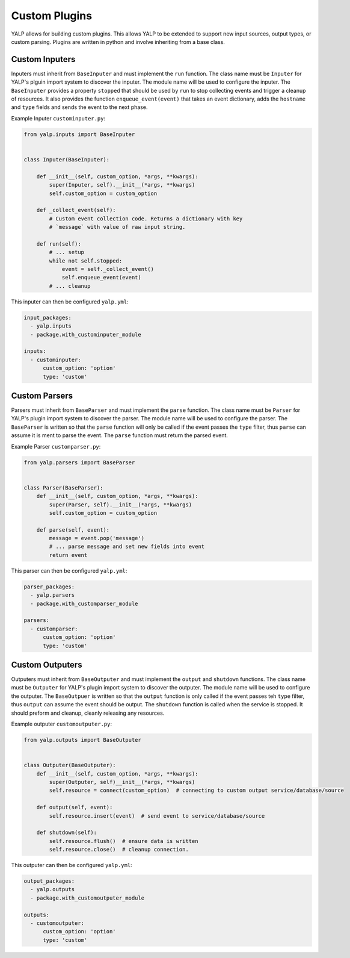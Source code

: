 Custom Plugins
==============

YALP allows for building custom plugins. This allows YALP to be extended to
support new input sources, output types, or custom parsing. Plugins are written
in python and involve inheriting from a base class.


Custom Inputers
---------------

Inputers must inherit from ``BaseInputer`` and must implement the ``run``
function. The class name must be ``Inputer`` for YALP's plguin import system to
discover the inputer. The module name will be used to configure the inputer.
The ``BaseInputer`` provides a property ``stopped`` that should be used by
``run`` to stop collecting events and trigger a cleanup of resources. It also
provides the function ``enqueue_event(event)`` that takes an event dictionary,
adds the ``hostname`` and ``type`` fields and sends the event to the next
phase.

Example Inputer ``custominputer.py``:

.. code-block:: python

    from yalp.inputs import BaseInputer


    class Inputer(BaseInputer):

        def __init__(self, custom_option, *args, **kwargs):
            super(Inputer, self).__init__(*args, **kwargs)
            self.custom_option = custom_option

        def _collect_event(self):
            # Custom event collection code. Returns a dictionary with key
            # `message` with value of raw input string.

        def run(self):
            # ... setup
            while not self.stopped:
                event = self._collect_event()
                self.enqueue_event(event)
            # ... cleanup

This inputer can then be configured ``yalp.yml``:

.. code-block:: yaml

    input_packages:
      - yalp.inputs
      - package.with_custominputer_module

    inputs:
      - custominputer:
          custom_option: 'option'
          type: 'custom'


Custom Parsers
--------------

Parsers must inherit from ``BaseParser`` and must implement the ``parse``
function. The class name must be ``Parser`` for YALP's plugin import system to
discover the parser. The module name will be used to configure the parser. The
``BaseParser`` is written so that the ``parse`` function will only be called if
the event passes the ``type`` filter, thus ``parse`` can assume it is ment to
parse the event. The ``parse`` function must return the parsed event.


Example Parser ``customparser.py``:

.. code-block:: python

    from yalp.parsers import BaseParser


    class Parser(BaseParser):
        def __init__(self, custom_option, *args, **kwargs):
            super(Parser, self).__init__(*args, **kwargs)
            self.custom_option = custom_option

        def parse(self, event):
            message = event.pop('message')
            # ... parse message and set new fields into event
            return event

This parser can then be configured ``yalp.yml``:

.. code-block:: yaml

    parser_packages:
      - yalp.parsers
      - package.with_customparser_module

    parsers:
      - customparser:
          custom_option: 'option'
          type: 'custom'


Custom Outputers
----------------

Outputers must inherit from ``BaseOutputer`` and must implement the ``output``
and ``shutdown`` functions. The class name must be ``Outputer`` for YALP's
plugin import system to discover the outputer. The module name will be used to
configure the outputer. The ``BaseOutpuer`` is written so that the ``output``
function is only called if the event passes teh ``type`` filter, thus
``output`` can assume the event should be output. The ``shutdown`` function is
called when the service is stopped. It should preform and cleanup, cleanly
releasing any resources.


Example outputer ``customoutputer.py``:

.. code-block:: python

    from yalp.outputs import BaseOutputer


    class Outputer(BaseOutputer):
        def __init__(self, custom_option, *args, **kwargs):
            super(Outputer, self)__init__(*args, **kwargs)
            self.resource = connect(custom_option)  # connecting to custom output service/database/source

        def output(self, event):
            self.resource.insert(event)  # send event to service/database/source

        def shutdown(self):
            self.resource.flush()  # ensure data is written
            self.resource.close()  # cleanup connection.

This outputer can then be configured ``yalp.yml``:

.. code-block:: yaml

    output_packages:
      - yalp.outputs
      - package.with_customoutputer_module

    outputs:
      - customoutputer:
          custom_option: 'option'
          type: 'custom'
